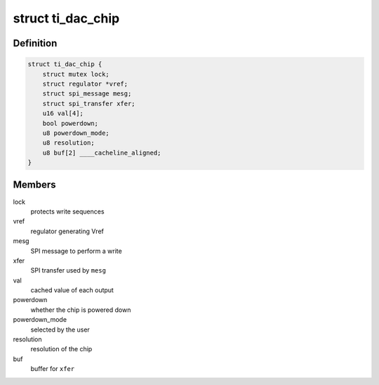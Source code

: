 .. -*- coding: utf-8; mode: rst -*-
.. src-file: drivers/iio/dac/ti-dac082s085.c

.. _`ti_dac_chip`:

struct ti_dac_chip
==================

.. c:type:: struct ti_dac_chip

    TI DAC chip

.. _`ti_dac_chip.definition`:

Definition
----------

.. code-block:: c

    struct ti_dac_chip {
        struct mutex lock;
        struct regulator *vref;
        struct spi_message mesg;
        struct spi_transfer xfer;
        u16 val[4];
        bool powerdown;
        u8 powerdown_mode;
        u8 resolution;
        u8 buf[2] ____cacheline_aligned;
    }

.. _`ti_dac_chip.members`:

Members
-------

lock
    protects write sequences

vref
    regulator generating Vref

mesg
    SPI message to perform a write

xfer
    SPI transfer used by \ ``mesg``\ 

val
    cached value of each output

powerdown
    whether the chip is powered down

powerdown_mode
    selected by the user

resolution
    resolution of the chip

buf
    buffer for \ ``xfer``\ 

.. This file was automatic generated / don't edit.

